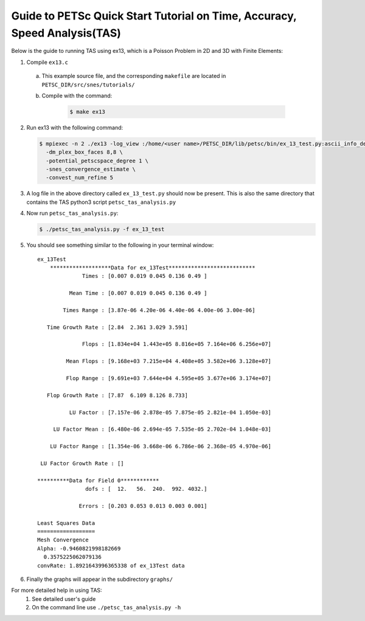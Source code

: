 ==========================================================================
Guide to PETSc Quick Start Tutorial on Time, Accuracy, Speed Analysis(TAS)
==========================================================================
.. highlight:: none

Below is the guide to running TAS using ex13, which is a Poisson Problem in 2D and 3D with Finite Elements:

1. Compile ``ex13.c``

  a. This example source file, and the corresponding ``makefile`` are located in ``PETSC_DIR/src/snes/tutorials/``
  b. Compile with the command:

      .. code-block:: console

         $ make ex13

2. Run ex13 with the following command:

   .. code-block:: console

      $ mpiexec -n 2 ./ex13 -log_view :/home/<user name>/PETSC_DIR/lib/petsc/bin/ex_13_test.py:ascii_info_detail \
        -dm_plex_box_faces 8,8 \
        -potential_petscspace_degree 1 \
        -snes_convergence_estimate \
        -convest_num_refine 5

3. A log file in the above directory called ``ex_13_test.py`` should now be present.  This is also the same directory that contains the TAS python3 script ``petsc_tas_analysis.py``

4. Now run ``petsc_tas_analysis.py``:

   .. code-block:: console

      $ ./petsc_tas_analysis.py -f ex_13_test

5. You should see something similar to the following in your terminal window:

   ::

      ex_13Test
          *******************Data for ex_13Test***************************
                    Times : [0.007 0.019 0.045 0.136 0.49 ]

                Mean Time : [0.007 0.019 0.045 0.136 0.49 ]

              Times Range : [3.87e-06 4.20e-06 4.40e-06 4.00e-06 3.00e-06]

         Time Growth Rate : [2.84  2.361 3.029 3.591]

                    Flops : [1.834e+04 1.443e+05 8.816e+05 7.164e+06 6.256e+07]

               Mean Flops : [9.168e+03 7.215e+04 4.408e+05 3.582e+06 3.128e+07]

               Flop Range : [9.691e+03 7.644e+04 4.595e+05 3.677e+06 3.174e+07]

         Flop Growth Rate : [7.87  6.109 8.126 8.733]

                LU Factor : [7.157e-06 2.878e-05 7.875e-05 2.821e-04 1.050e-03]

           LU Factor Mean : [6.480e-06 2.694e-05 7.535e-05 2.702e-04 1.048e-03]

          LU Factor Range : [1.354e-06 3.668e-06 6.786e-06 2.368e-05 4.970e-06]

       LU Factor Growth Rate : []

      **********Data for Field 0************
                     dofs : [  12.   56.  240.  992. 4032.]

                   Errors : [0.203 0.053 0.013 0.003 0.001]

      Least Squares Data
      ==================
      Mesh Convergence
      Alpha: -0.9460821998182669
        0.3575225062079136
      convRate: 1.8921643996365338 of ex_13Test data

6. Finally the graphs will appear in the subdirectory ``graphs/``

For more detailed help in using TAS:
 1. See detailed user's guide
 2. On the command line use ``./petsc_tas_analysis.py -h``
